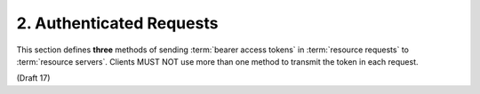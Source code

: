 2.  Authenticated Requests
================================

This section defines **three** methods of sending :term:`bearer access tokens` 
in :term:`resource requests` to :term:`resource servers`.  
Clients MUST NOT use more than one method to transmit the token in each request.

(Draft 17)
